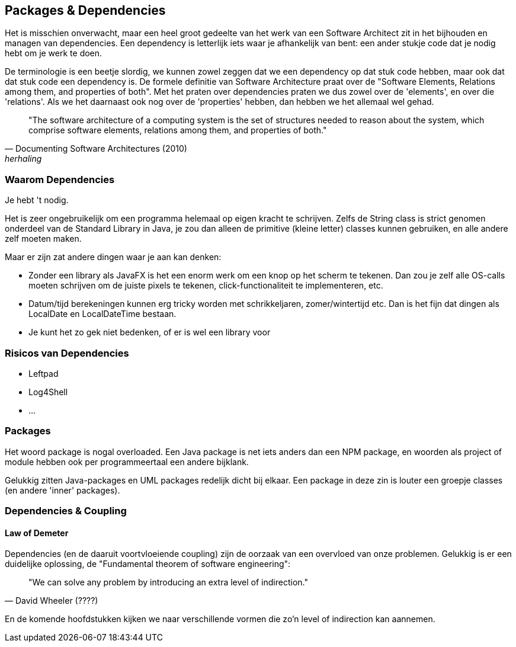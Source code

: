 == Packages & Dependencies

Het is misschien onverwacht, maar een heel groot gedeelte van het werk van een Software Architect zit in het bijhouden en managen van dependencies. Een dependency is letterlijk iets waar je afhankelijk van bent: een ander stukje code dat je nodig hebt om je werk te doen. 

De terminologie is een beetje slordig, we kunnen zowel zeggen dat we een dependency op dat stuk code hebben, maar ook dat dat stuk code een dependency is. De formele definitie van Software Architecture praat over de "Software Elements, Relations among them, and properties of both". Met het praten over dependencies praten we dus zowel over de 'elements', en over die 'relations'. Als we het daarnaast ook nog over de 'properties' hebben, dan hebben we het allemaal wel gehad.

[quote, Documenting Software Architectures (2010), herhaling]
"The software architecture of a computing system is the set of structures needed to reason about the system, which comprise software elements, relations among them, and properties of both."


=== Waarom Dependencies

Je hebt 't nodig.

Het is zeer ongebruikelijk om een programma helemaal op eigen kracht te schrijven. Zelfs de String class is strict genomen onderdeel van de Standard Library in Java, je zou dan alleen de primitive (kleine letter) classes kunnen gebruiken, en alle andere zelf moeten maken.

Maar er zijn zat andere dingen waar je aan kan denken:

* Zonder een library als JavaFX is het een enorm werk om een knop op het scherm te tekenen. Dan zou je zelf alle OS-calls moeten schrijven om de juiste pixels te tekenen, click-functionaliteit te implementeren, etc.
* Datum/tijd berekeningen kunnen erg tricky worden met schrikkeljaren, zomer/wintertijd etc. Dan is het fijn dat dingen als LocalDate en LocalDateTime bestaan.
* Je kunt het zo gek niet bedenken, of er is wel een library voor

=== Risicos van Dependencies

* Leftpad
* Log4Shell
* ...

=== Packages

Het woord package is nogal overloaded. Een Java package is net iets anders dan een NPM package, en woorden als project of module hebben ook per programmeertaal een andere bijklank.

Gelukkig zitten Java-packages en UML packages redelijk dicht bij elkaar. Een package in deze zin is louter een groepje classes (en andere 'inner' packages).

=== Dependencies & Coupling



==== Law of Demeter


Dependencies (en de daaruit voortvloeiende coupling) zijn de oorzaak van een overvloed van onze problemen. Gelukkig is er een duidelijke oplossing, de "Fundamental theorem of software engineering":

[quote, David Wheeler (????)]
"We can solve any problem by introducing an extra level of indirection."

En de komende hoofdstukken kijken we naar verschillende vormen die zo'n level of indirection kan aannemen.


